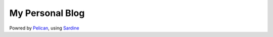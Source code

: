 My Personal Blog
----------------

Powred by `Pelican <http://blog.getpelican.com/>`__, using `Sardine <https://github.com/kaluaim/sardine>`__
